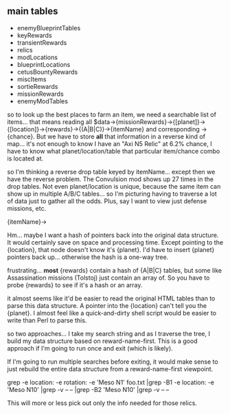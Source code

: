 ** main tables
+ enemyBlueprintTables
+ keyRewards
+ transientRewards
+ relics
+ modLocations
+ blueprintLocations
+ cetusBountyRewards
+ miscItems
+ sortieRewards
+ missionRewards
+ enemyModTables

so to look up the best places to farm an item, we need a searchable
list of items... that means reading all
$data->{missionRewards}->{[planet]}->{[location]}->{rewards}->{(A|B|C)}->{itemName}
and corresponding ->{chance}.  But we have to store *all* that
information in a reverse kind of map... it's not enough to know I
have an "Axi N5 Relic" at 6.2% chance, I have to know what
planet/location/table that particular item/chance combo is located
at.

so I'm thinking a reverse drop table keyed by itemName... except
then we have the reverse problem.  The Convulsion mod shows up 27
times in the drop tables.  Not even planet/location is unique,
because the same item can show up in multiple A/B/C tables... so I'm
picturing having to traverse a lot of data just to gather all the
odds.  Plus, say I want to view just defense missions, etc.

{itemName}->

Hm... maybe I want a hash of pointers back into the original data
structure.  It would certainly save on space and processing time.
Except pointing to the {location}, that node doesn't know it's
{planet}.  I'd have to insert {planet} pointers back up... otherwise
the hash is a one-way tree.

frustrating... *most* {rewards} contain a hash of {A|B|C} tables,
but some like Assassination missions (Tolstoj) just contain an array
of.  So you have to probe {rewards} to see if it's a hash or an
array.

it almost seems like it'd be easier to read the original HTML tables
than to parse this data structure.  A pointer into the {location}
can't tell you the {planet}.  I almost feel like a quick-and-dirty
shell script would be easier to write than Perl to parse this.

so two approaches... I take my search string and as I traverse the
tree, I build my data structure based on reward-name-first.  This is
a good approach if I'm going to run once and exit (which is likely).

If I'm going to run multiple searches before exiting, it would make
sense to just rebuild the entire data structure from a
reward-name-first viewpoint.

grep -e location: -e rotation: -e 'Meso N1' foo.txt |grep -B1 -e location: -e 'Meso N10' |grep -v -- -- |grep -B2 'Meso N10' |grep -v -- --

This will more or less pick out only the info needed for those relics.
